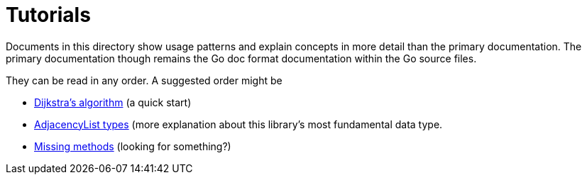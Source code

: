 = Tutorials

Documents in this directory show usage patterns and explain concepts in more
detail than the primary documentation.  The primary documentation though
remains the Go doc format documentation within the Go source files.

They can be read in any order.  A suggested order might be

* link:tutorials/dijkstra.adoc[Dijkstra's algorithm] (a quick start)
* link:tutorials/adjacencylist.adoc[AdjacencyList types] (more explanation
  about this library's most fundamental data type.
* link:tutorials/missingmethods.adoc[Missing methods] (looking for something?)

